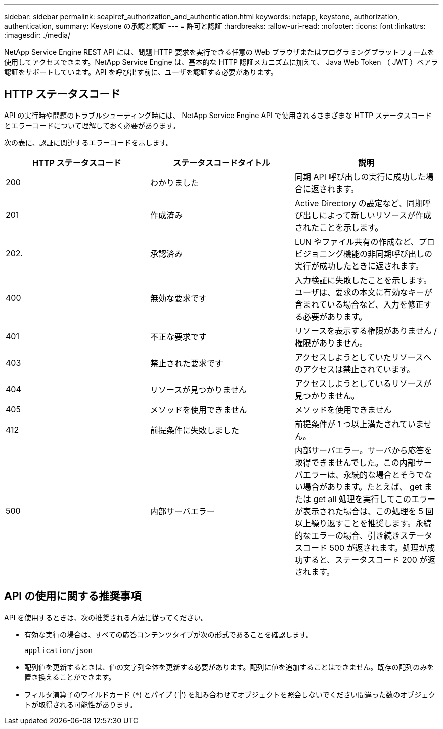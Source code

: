 ---
sidebar: sidebar 
permalink: seapiref_authorization_and_authentication.html 
keywords: netapp, keystone, authorization, authentication, 
summary: Keystone の承認と認証 
---
= 許可と認証
:hardbreaks:
:allow-uri-read: 
:nofooter: 
:icons: font
:linkattrs: 
:imagesdir: ./media/


[role="lead"]
NetApp Service Engine REST API には、問題 HTTP 要求を実行できる任意の Web ブラウザまたはプログラミングプラットフォームを使用してアクセスできます。NetApp Service Engine は、基本的な HTTP 認証メカニズムに加えて、 Java Web Token （ JWT ）ベアラ認証をサポートしています。API を呼び出す前に、ユーザを認証する必要があります。



== HTTP ステータスコード

API の実行時や問題のトラブルシューティング時には、 NetApp Service Engine API で使用されるさまざまな HTTP ステータスコードとエラーコードについて理解しておく必要があります。

次の表に、認証に関連するエラーコードを示します。

|===
| HTTP ステータスコード | ステータスコードタイトル | 説明 


| 200 | わかりました | 同期 API 呼び出しの実行に成功した場合に返されます。 


| 201 | 作成済み | Active Directory の設定など、同期呼び出しによって新しいリソースが作成されたことを示します。 


| 202. | 承認済み | LUN やファイル共有の作成など、プロビジョニング機能の非同期呼び出しの実行が成功したときに返されます。 


| 400 | 無効な要求です | 入力検証に失敗したことを示します。ユーザは、要求の本文に有効なキーが含まれている場合など、入力を修正する必要があります。 


| 401 | 不正な要求です | リソースを表示する権限がありません / 権限がありません。 


| 403 | 禁止された要求です | アクセスしようとしていたリソースへのアクセスは禁止されています。 


| 404 | リソースが見つかりません | アクセスしようとしているリソースが見つかりません。 


| 405 | メソッドを使用できません | メソッドを使用できません 


| 412 | 前提条件に失敗しました | 前提条件が 1 つ以上満たされていません。 


| 500 | 内部サーバエラー | 内部サーバエラー。サーバから応答を取得できませんでした。この内部サーバエラーは、永続的な場合とそうでない場合があります。たとえば、 get または get all 処理を実行してこのエラーが表示された場合は、この処理を 5 回以上繰り返すことを推奨します。永続的なエラーの場合、引き続きステータスコード 500 が返されます。処理が成功すると、ステータスコード 200 が返されます。 
|===


== API の使用に関する推奨事項

API を使用するときは、次の推奨される方法に従ってください。

* 有効な実行の場合は、すべての応答コンテンツタイプが次の形式であることを確認します。
+
....
application/json
....
* 配列値を更新するときは、値の文字列全体を更新する必要があります。配列に値を追加することはできません。既存の配列のみを置き換えることができます。
* フィルタ演算子のワイルドカード (`*`) とパイプ (`|') を組み合わせてオブジェクトを照会しないでください間違った数のオブジェクトが取得される可能性があります。


